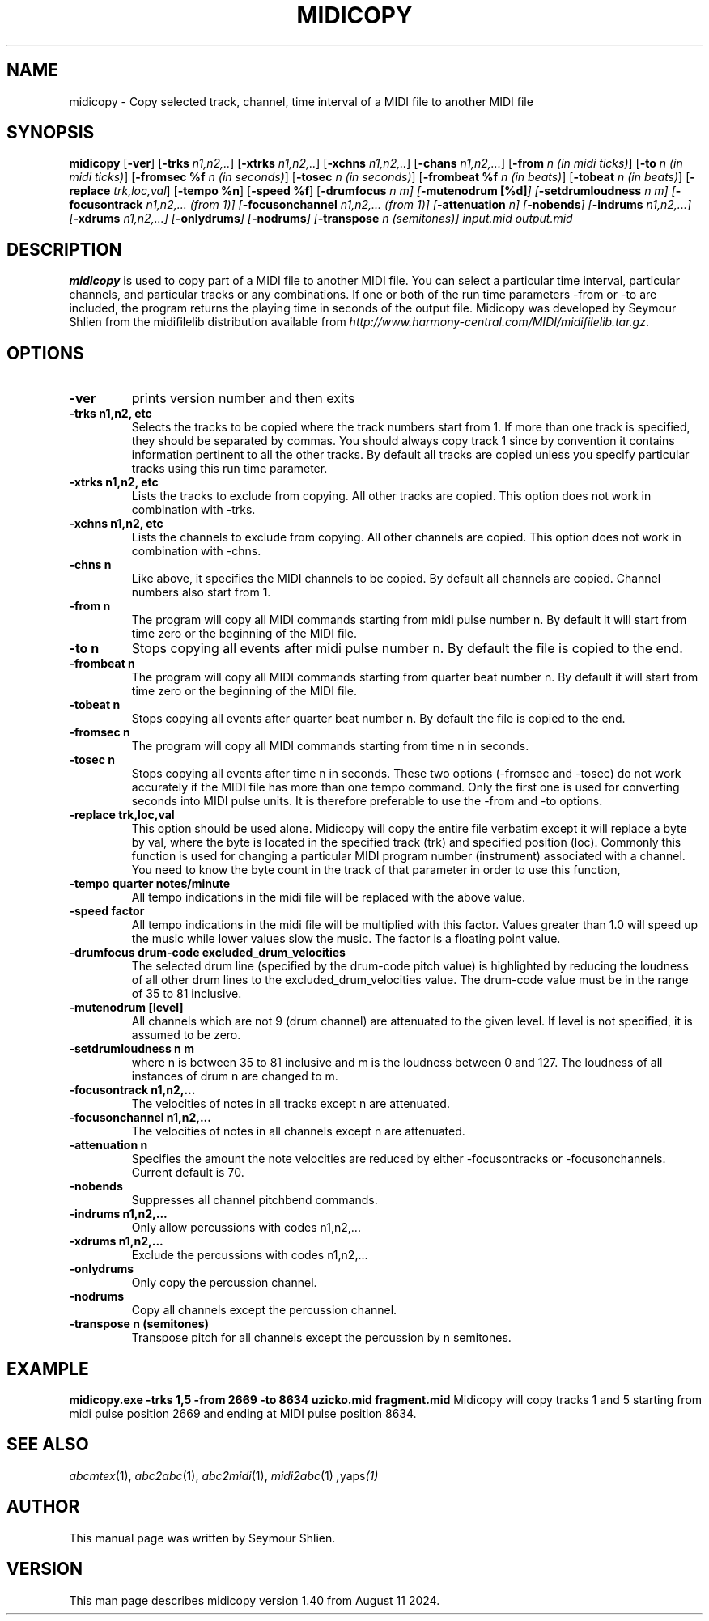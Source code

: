 .TH MIDICOPY 1
.SH NAME
midicopy \- Copy selected track, channel, time interval of a MIDI file to another MIDI file
.SH SYNOPSIS
\fBmidicopy\fP [\fB-ver\fP] [\fB-trks\fP \fIn1,n2,..\fP]\
    [\fB-xtrks\fP \fIn1,n2,..\fP]\
    [\fB-xchns\fP \fIn1,n2,..\fP]\
    [\fB-chans\fP \fIn1,n2,...\fP]\
    [\fB-from\fP \fIn (in midi ticks)\fP] [\fB-to\fP \fIn (in midi ticks)\fP]\
    [\fB-fromsec %f\fP \fIn (in seconds)\fP] [\fB-tosec\fP \fIn (in seconds)\fP]\
    [\fB-frombeat %f\fP \fIn (in beats)\fP] [\fB-tobeat\fP \fIn (in beats)\fP]\
    [\fB-replace\fP \fItrk,loc,val\fP] [\fB-tempo %n\fP] [\fB-speed %f\fP]\
    [\fB-drumfocus\fP \fIn \fIm\fP] [\fB-mutenodrum [%d]\fP]\
    [\fB-setdrumloudness\fP \fIn \fIm\fP]\
    [\fB-focusontrack\fP \fIn1,n2,... (from 1)\fP]\
    [\fB-focusonchannel\fP \fIn1,n2,... (from 1)\fP]\
    [\fB-attenuation\fP \fIn\fP]\
    [\fB-nobends\fP]\
    [\fB-indrums\fP \fIn1,n2,...\fP]\
    [\fB-xdrums\fP \fIn1,n2,...\fP]\
    [\fB-onlydrums\fP]\
    [\fB-nodrums\fP]\
    [\fB-transpose\fP \fIn (semitones)]\
 \fIinput.mid output.mid\fP
.SH "DESCRIPTION"
.PP
.B midicopy
is used to copy part of a MIDI file to another MIDI file. You can select
a particular time interval, particular channels, and particular tracks
or any combinations. If one or both of the run time parameters \-from or \-to
are included, the program returns the playing time in seconds of the
output file.  Midicopy was developed by Seymour Shlien from the
midifilelib distribution available from
.IR http://www.harmony-central.com/MIDI/midifilelib.tar.gz .
.SH OPTIONS
.TP
.B -ver
prints version number and then exits
.TP
.B -trks n1,n2, etc
Selects the tracks to be copied where the track numbers start
from 1.  If more than one track is specified, they should be separated by
commas. You should always copy track 1 since by convention it contains
information pertinent to all the other  tracks. By default all tracks
are copied unless you specify particular tracks using this run time
parameter.
.TP
.B -xtrks n1,n2, etc
Lists the tracks to exclude from copying. All other tracks are copied.
This option does not work in combination with \-trks.
.TP
.B -xchns n1,n2, etc
Lists the channels to exclude from copying. All other channels are copied.
This option does not work in combination with \-chns.
.TP
.B -chns n
Like above, it specifies the MIDI channels to be copied. By default
all channels are copied. Channel numbers also start from 1.
.TP
.B -from n
The program will copy all MIDI commands starting from midi pulse
number n. By default it will start from time zero or the beginning
of the MIDI file.
.TP
.B -to n
Stops copying all events after midi pulse number n. By default
the file is copied to the end.
.TP
.B -frombeat n
The program will copy all MIDI commands starting from quarter beat
number n. By default it will start from time zero or the beginning
of the MIDI file.
.TP
.B -tobeat n
Stops copying all events after quarter beat number n. By default
the file is copied to the end.
.TP
.B -fromsec n
The program will copy all MIDI commands starting from time n 
in seconds.
.TP
.B -tosec n
Stops copying all events after time n in seconds. These two
options (\-fromsec and \-tosec) do not work accurately if the
MIDI file has more than one tempo command. Only the first
one is used for converting seconds into MIDI pulse units.
It is therefore preferable to use the \-from and \-to options.
.TP
.B -replace trk,loc,val
This option should be used alone. Midicopy will copy the entire
file verbatim except it will replace a byte by val, where the
byte is located in the specified track (trk) and specified position
(loc). Commonly this function is used for changing a particular
MIDI program number (instrument) associated with a channel.
You need to know the byte count in the track of that parameter
in order to use this function,
.TP
.B -tempo quarter notes/minute
All tempo indications in the midi file will be replaced with
the above value.
.TP
.B -speed factor
All tempo indications in the midi file will be multiplied with
this factor. Values greater than 1.0 will speed up the music while
lower values slow the music. The factor is a floating point value.
.TP
.B -drumfocus drum-code excluded_drum_velocities
The selected drum line (specified by the drum-code pitch value) is
highlighted by reducing the loudness of all other drum lines to
the excluded_drum_velocities value. The drum-code value must
be in the range of 35 to 81 inclusive.
.TP
.B -mutenodrum [level]
All channels which are not 9 (drum channel) are attenuated to the
given level. If level is not specified, it is assumed to be zero.
.TP
.B -setdrumloudness n m
where n is between 35 to 81 inclusive and m is the loudness between
0 and 127. The loudness of all instances of drum n are changed
to m.
.TP
.B -focusontrack n1,n2,...
The velocities of notes in all tracks except n are attenuated.
.TP
.B -focusonchannel n1,n2,...
The velocities of notes in all channels except n are attenuated.
.TP
.B -attenuation n
Specifies the amount the note velocities are reduced by either
-focusontracks or -focusonchannels. Current default is 70. 
.TP
.B -nobends
Suppresses all channel pitchbend commands.
.TP
.B -indrums  n1,n2,...
Only allow percussions with codes n1,n2,...
.TP
.B -xdrums  n1,n2,...
Exclude the percussions with codes n1,n2,...
.TP
.B -onlydrums
Only copy the percussion channel.
.TP
.B -nodrums
Copy all channels except the percussion channel.
.TP
.B -transpose n (semitones)
Transpose pitch for all channels except the percussion by n semitones.

.SH EXAMPLE
.B midicopy.exe -trks 1,5 -from 2669 -to 8634 uzicko.mid fragment.mid
Midicopy will copy tracks 1 and 5 starting from midi pulse position
2669 and ending at MIDI pulse position 8634.

.SH "SEE ALSO"
.PP
.IR abcmtex "(1), " abc2abc "(1), " abc2midi "(1), " midi2abc "(1) ", yaps "(1)"
.SH AUTHOR
This manual page was written by Seymour Shlien.
.SH VERSION
This man page describes midicopy version 1.40 from August 11 2024.
